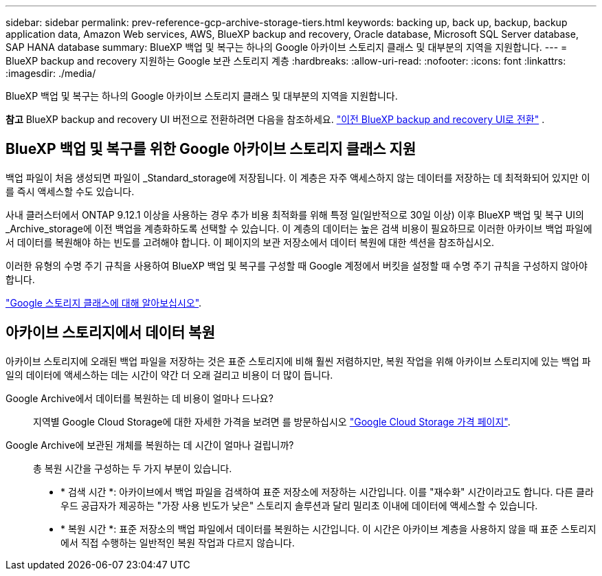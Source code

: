 ---
sidebar: sidebar 
permalink: prev-reference-gcp-archive-storage-tiers.html 
keywords: backing up, back up, backup, backup application data, Amazon Web services, AWS, BlueXP backup and recovery, Oracle database, Microsoft SQL Server database, SAP HANA database 
summary: BlueXP 백업 및 복구는 하나의 Google 아카이브 스토리지 클래스 및 대부분의 지역을 지원합니다. 
---
= BlueXP backup and recovery 지원하는 Google 보관 스토리지 계층
:hardbreaks:
:allow-uri-read: 
:nofooter: 
:icons: font
:linkattrs: 
:imagesdir: ./media/


[role="lead"]
BlueXP 백업 및 복구는 하나의 Google 아카이브 스토리지 클래스 및 대부분의 지역을 지원합니다.

[]
====
*참고* BlueXP backup and recovery UI 버전으로 전환하려면 다음을 참조하세요. link:br-start-switch-ui.html["이전 BlueXP backup and recovery UI로 전환"] .

====


== BlueXP 백업 및 복구를 위한 Google 아카이브 스토리지 클래스 지원

백업 파일이 처음 생성되면 파일이 _Standard_storage에 저장됩니다. 이 계층은 자주 액세스하지 않는 데이터를 저장하는 데 최적화되어 있지만 이를 즉시 액세스할 수도 있습니다.

사내 클러스터에서 ONTAP 9.12.1 이상을 사용하는 경우 추가 비용 최적화를 위해 특정 일(일반적으로 30일 이상) 이후 BlueXP 백업 및 복구 UI의 _Archive_storage에 이전 백업을 계층화하도록 선택할 수 있습니다. 이 계층의 데이터는 높은 검색 비용이 필요하므로 이러한 아카이브 백업 파일에서 데이터를 복원해야 하는 빈도를 고려해야 합니다. 이 페이지의 보관 저장소에서 데이터 복원에 대한 섹션을 참조하십시오.

이러한 유형의 수명 주기 규칙을 사용하여 BlueXP 백업 및 복구를 구성할 때 Google 계정에서 버킷을 설정할 때 수명 주기 규칙을 구성하지 않아야 합니다.

https://cloud.google.com/storage/docs/storage-classes["Google 스토리지 클래스에 대해 알아보십시오"^].



== 아카이브 스토리지에서 데이터 복원

아카이브 스토리지에 오래된 백업 파일을 저장하는 것은 표준 스토리지에 비해 훨씬 저렴하지만, 복원 작업을 위해 아카이브 스토리지에 있는 백업 파일의 데이터에 액세스하는 데는 시간이 약간 더 오래 걸리고 비용이 더 많이 듭니다.

Google Archive에서 데이터를 복원하는 데 비용이 얼마나 드나요?:: 지역별 Google Cloud Storage에 대한 자세한 가격을 보려면 를 방문하십시오 https://cloud.google.com/storage/pricing["Google Cloud Storage 가격 페이지"^].
Google Archive에 보관된 개체를 복원하는 데 시간이 얼마나 걸립니까?:: 총 복원 시간을 구성하는 두 가지 부분이 있습니다.
+
--
* * 검색 시간 *: 아카이브에서 백업 파일을 검색하여 표준 저장소에 저장하는 시간입니다. 이를 "재수화" 시간이라고도 합니다. 다른 클라우드 공급자가 제공하는 "가장 사용 빈도가 낮은" 스토리지 솔루션과 달리 밀리초 이내에 데이터에 액세스할 수 있습니다.
* * 복원 시간 *: 표준 저장소의 백업 파일에서 데이터를 복원하는 시간입니다. 이 시간은 아카이브 계층을 사용하지 않을 때 표준 스토리지에서 직접 수행하는 일반적인 복원 작업과 다르지 않습니다.


--

